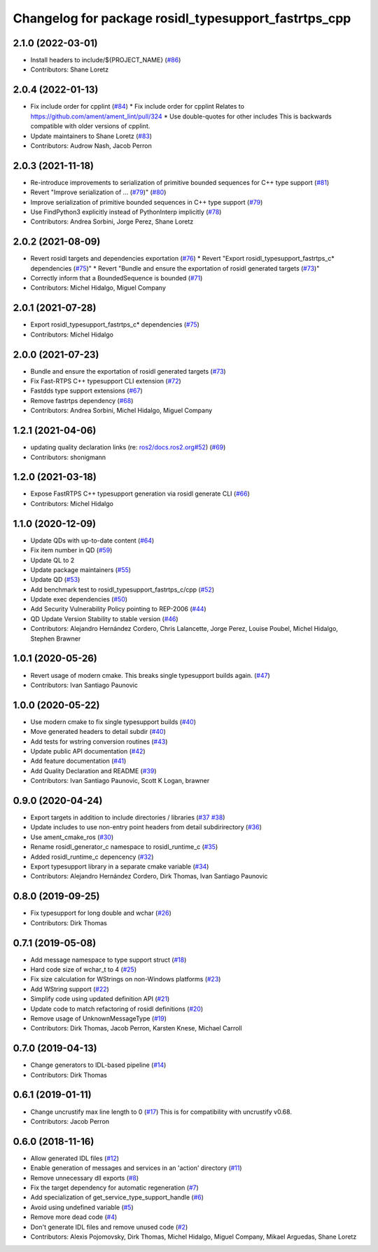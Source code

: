 ^^^^^^^^^^^^^^^^^^^^^^^^^^^^^^^^^^^^^^^^^^^^^^^^^^^^^
Changelog for package rosidl_typesupport_fastrtps_cpp
^^^^^^^^^^^^^^^^^^^^^^^^^^^^^^^^^^^^^^^^^^^^^^^^^^^^^

2.1.0 (2022-03-01)
------------------
* Install headers to include/${PROJECT_NAME} (`#86 <https://github.com/ros2/rosidl_typesupport_fastrtps/issues/86>`_)
* Contributors: Shane Loretz

2.0.4 (2022-01-13)
------------------
* Fix include order for cpplint (`#84 <https://github.com/ros2/rosidl_typesupport_fastrtps/issues/84>`_)
  * Fix include order for cpplint
  Relates to https://github.com/ament/ament_lint/pull/324
  * Use double-quotes for other includes
  This is backwards compatible with older versions of cpplint.
* Update maintainers to Shane Loretz (`#83 <https://github.com/ros2/rosidl_typesupport_fastrtps/issues/83>`_)
* Contributors: Audrow Nash, Jacob Perron

2.0.3 (2021-11-18)
------------------
* Re-introduce improvements to serialization of primitive bounded sequences for C++ type support (`#81 <https://github.com/ros2/rosidl_typesupport_fastrtps/issues/81>`_)
* Revert "Improve serialization of ... (`#79 <https://github.com/ros2/rosidl_typesupport_fastrtps/issues/79>`_)" (`#80 <https://github.com/ros2/rosidl_typesupport_fastrtps/issues/80>`_)
* Improve serialization of primitive bounded sequences in C++ type support (`#79 <https://github.com/ros2/rosidl_typesupport_fastrtps/issues/79>`_)
* Use FindPython3 explicitly instead of PythonInterp implicitly (`#78 <https://github.com/ros2/rosidl_typesupport_fastrtps/issues/78>`_)
* Contributors: Andrea Sorbini, Jorge Perez, Shane Loretz

2.0.2 (2021-08-09)
------------------
* Revert rosidl targets and dependencies exportation (`#76 <https://github.com/ros2/rosidl_typesupport_fastrtps/issues/76>`_)
  * Revert "Export rosidl_typesupport_fastrtps_c* dependencies (`#75 <https://github.com/ros2/rosidl_typesupport_fastrtps/issues/75>`_)"
  * Revert "Bundle and ensure the exportation of rosidl generated targets (`#73 <https://github.com/ros2/rosidl_typesupport_fastrtps/issues/73>`_)"
* Correctly inform that a BoundedSequence is bounded (`#71 <https://github.com/ros2/rosidl_typesupport_fastrtps/issues/71>`_)
* Contributors: Michel Hidalgo, Miguel Company

2.0.1 (2021-07-28)
------------------
* Export rosidl_typesupport_fastrtps_c* dependencies (`#75 <https://github.com/ros2/rosidl_typesupport_fastrtps/issues/75>`_)
* Contributors: Michel Hidalgo

2.0.0 (2021-07-23)
------------------
* Bundle and ensure the exportation of rosidl generated targets (`#73 <https://github.com/ros2/rosidl_typesupport_fastrtps/issues/73>`_)
* Fix Fast-RTPS C++ typesupport CLI extension (`#72 <https://github.com/ros2/rosidl_typesupport_fastrtps/issues/72>`_)
* Fastdds type support extensions (`#67 <https://github.com/ros2/rosidl_typesupport_fastrtps/issues/67>`_)
* Remove fastrtps dependency (`#68 <https://github.com/ros2/rosidl_typesupport_fastrtps/issues/68>`_)
* Contributors: Andrea Sorbini, Michel Hidalgo, Miguel Company

1.2.1 (2021-04-06)
------------------
* updating quality declaration links (re: `ros2/docs.ros2.org#52 <https://github.com/ros2/docs.ros2.org/issues/52>`_) (`#69 <https://github.com/ros2/rosidl_typesupport_fastrtps/issues/69>`_)
* Contributors: shonigmann

1.2.0 (2021-03-18)
------------------
* Expose FastRTPS C++ typesupport generation via rosidl generate CLI (`#66 <https://github.com/ros2/rosidl_typesupport_fastrtps/issues/66>`_)
* Contributors: Michel Hidalgo

1.1.0 (2020-12-09)
------------------
* Update QDs with up-to-date content (`#64 <https://github.com/ros2/rosidl_typesupport_fastrtps/issues/64>`_)
* Fix item number in QD (`#59 <https://github.com/ros2/rosidl_typesupport_fastrtps/issues/59>`_)
* Update QL to 2
* Update package maintainers (`#55 <https://github.com/ros2/rosidl_typesupport_fastrtps/issues/55>`_)
* Update QD (`#53 <https://github.com/ros2/rosidl_typesupport_fastrtps/issues/53>`_)
* Add benchmark test to rosidl_typesupport_fastrtps_c/cpp (`#52 <https://github.com/ros2/rosidl_typesupport_fastrtps/issues/52>`_)
* Update exec dependencies (`#50 <https://github.com/ros2/rosidl_typesupport_fastrtps/issues/50>`_)
* Add Security Vulnerability Policy pointing to REP-2006 (`#44 <https://github.com/ros2/rosidl_typesupport_fastrtps/issues/44>`_)
* QD Update Version Stability to stable version (`#46 <https://github.com/ros2/rosidl_typesupport_fastrtps/issues/46>`_)
* Contributors: Alejandro Hernández Cordero, Chris Lalancette, Jorge Perez, Louise Poubel, Michel Hidalgo, Stephen Brawner

1.0.1 (2020-05-26)
------------------
* Revert usage of modern cmake. This breaks single typesupport builds again. (`#47 <https://github.com/ros2/rosidl_typesupport_fastrtps/issues/47>`_)
* Contributors: Ivan Santiago Paunovic

1.0.0 (2020-05-22)
------------------
* Use modern cmake to fix single typesupport builds (`#40 <https://github.com/ros2/rosidl_typesupport_fastrtps/issues/40>`_)
* Move generated headers to detail subdir (`#40 <https://github.com/ros2/rosidl_typesupport_fastrtps/issues/40>`_)
* Add tests for wstring conversion routines (`#43 <https://github.com/ros2/rosidl_typesupport_fastrtps/issues/43>`_)
* Update public API documentation (`#42 <https://github.com/ros2/rosidl_typesupport_fastrtps/issues/42>`_)
* Add feature documentation (`#41 <https://github.com/ros2/rosidl_typesupport_fastrtps/issues/41>`_)
* Add Quality Declaration and README (`#39 <https://github.com/ros2/rosidl_typesupport_fastrtps/issues/39>`_)
* Contributors: Ivan Santiago Paunovic, Scott K Logan, brawner

0.9.0 (2020-04-24)
------------------
* Export targets in addition to include directories / libraries (`#37 <https://github.com/ros2/rosidl_typesupport_fastrtps/issues/37>`_ `#38 <https://github.com/ros2/rosidl_typesupport_fastrtps/issues/38>`_)
* Update includes to use non-entry point headers from detail subdirirectory (`#36 <https://github.com/ros2/rosidl_typesupport_fastrtps/issues/36>`_)
* Use ament_cmake_ros (`#30 <https://github.com/ros2/rosidl_typesupport_fastrtps/issues/30>`_)
* Rename rosidl_generator_c namespace to rosidl_runtime_c (`#35 <https://github.com/ros2/rosidl_typesupport_fastrtps/issues/35>`_)
* Added rosidl_runtime_c depencency (`#32 <https://github.com/ros2/rosidl_typesupport_fastrtps/issues/32>`_)
* Export typesupport library in a separate cmake variable (`#34 <https://github.com/ros2/rosidl_typesupport_fastrtps/issues/34>`_)
* Contributors: Alejandro Hernández Cordero, Dirk Thomas, Ivan Santiago Paunovic

0.8.0 (2019-09-25)
------------------
* Fix typesupport for long double and wchar (`#26 <https://github.com/ros2/rosidl_typesupport_fastrtps/issues/26>`_)
* Contributors: Dirk Thomas

0.7.1 (2019-05-08)
------------------
* Add message namespace to type support struct (`#18 <https://github.com/ros2/rosidl_typesupport_fastrtps/issues/18>`_)
* Hard code size of wchar_t to 4 (`#25 <https://github.com/ros2/rosidl_typesupport_fastrtps/issues/25>`_)
* Fix size calculation for WStrings on non-Windows platforms (`#23 <https://github.com/ros2/rosidl_typesupport_fastrtps/issues/23>`_)
* Add WString support (`#22 <https://github.com/ros2/rosidl_typesupport_fastrtps/issues/22>`_)
* Simplify code using updated definition API (`#21 <https://github.com/ros2/rosidl_typesupport_fastrtps/issues/21>`_)
* Update code to match refactoring of rosidl definitions (`#20 <https://github.com/ros2/rosidl_typesupport_fastrtps/issues/20>`_)
* Remove usage of UnknownMessageType (`#19 <https://github.com/ros2/rosidl_typesupport_fastrtps/issues/19>`_)
* Contributors: Dirk Thomas, Jacob Perron, Karsten Knese, Michael Carroll

0.7.0 (2019-04-13)
------------------
* Change generators to IDL-based pipeline (`#14 <https://github.com/ros2/rosidl_typesupport_fastrtps/issues/14>`_)
* Contributors: Dirk Thomas

0.6.1 (2019-01-11)
------------------
* Change uncrustify max line length to 0 (`#17 <https://github.com/ros2/rosidl_typesupport_fastrtps/issues/17>`_)
  This is for compatibility with uncrustify v0.68.
* Contributors: Jacob Perron

0.6.0 (2018-11-16)
------------------
* Allow generated IDL files (`#12 <https://github.com/ros2/rosidl_typesupport_fastrtps/issues/12>`_)
* Enable generation of messages and services in an 'action' directory (`#11 <https://github.com/ros2/rosidl_typesupport_fastrtps/issues/11>`_)
* Remove unnecessary dll exports (`#8 <https://github.com/ros2/rosidl_typesupport_fastrtps/issues/8>`_)
* Fix the target dependency for automatic regeneration (`#7 <https://github.com/ros2/rosidl_typesupport_fastrtps/issues/7>`_)
* Add specialization of get_service_type_support_handle (`#6 <https://github.com/ros2/rosidl_typesupport_fastrtps/issues/6>`_)
* Avoid using undefined variable (`#5 <https://github.com/ros2/rosidl_typesupport_fastrtps/issues/5>`_)
* Remove more dead code (`#4 <https://github.com/ros2/rosidl_typesupport_fastrtps/issues/4>`_)
* Don't generate IDL files and remove unused code (`#2 <https://github.com/ros2/rosidl_typesupport_fastrtps/issues/2>`_)
* Contributors: Alexis Pojomovsky, Dirk Thomas, Michel Hidalgo, Miguel Company, Mikael Arguedas, Shane Loretz
